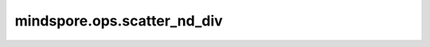mindspore.ops.scatter_nd_div
============================

.. py:function:: mindspore.ops.scatter_nd_div(input_x, indices, updates, use_locking=False)

    根据指定索引和更新值对 `input_x` 进行稀疏除法更新。

    .. math::
        \text{input_x}[\text{indices}[i, ..., j]] \mathrel{/}= \text{updates}[i, ..., j]

    .. note::
        - 支持隐式类型转换，类型提升。
        - `indices` 的维度至少为2，并且 `indices.shape[-1] <= len(indices.shape)` 。
        - `updates` 的shape为 `indices.shape[:-1] + input_x.shape[indices.shape[-1]:]` 。

    参数：
        - **input_x** (Union[Parameter, Tensor]) - 输入的parameter或tensor。
        - **indices** (Tensor) - 指定索引。
        - **updates** (Tensor) - 更新值。
        - **use_locking** (bool) - 是否启用锁保护。默认 ``False`` 。

    返回：
        Tensor
